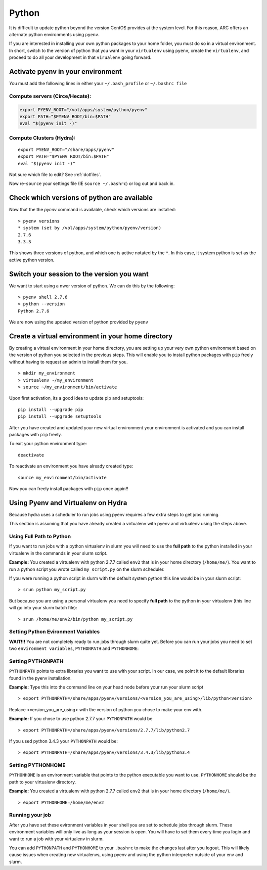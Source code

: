 ..  pyton.rst

******
Python
******


It is difficult to update python beyond the version CentOS provides at the system level.  For this reason, ARC offers an alternate python environments using ``pyenv``.

If you are interested in installing your own python packages to your home folder, you must do so in a virtual environment.  In short, switch to the version of python that you want in your ``virtualenv`` using ``pyenv``, create the ``virtualenv``, and proceed to do all your development in that ``virualenv`` going forward.

Activate pyenv in your environment
==================================
You must add the following lines in either your ``~/.bash_profile`` or ``~/.bashrc file``

Compute servers (Circe/Hecate):
-------------------------------

.. code-block:: sh

  export PYENV_ROOT="/vol/apps/system/python/pyenv"
  export PATH="$PYENV_ROOT/bin:$PATH"
  eval "$(pyenv init -)"

Compute Clusters (Hydra):
-------------------------

::

  export PYENV_ROOT="/share/apps/pyenv"
  export PATH="$PYENV_ROOT/bin:$PATH"
  eval "$(pyenv init -)"


Not sure which file to edit? See :ref:`dotfiles`.

Now re-``source`` your settings file (IE ``source ~/.bashrc``) or log out and back in.

Check which versions of python are available
============================================

Now that the the `pyenv` command is available, check which versions are installed::

  > pyenv versions
  * system (set by /vol/apps/system/python/pyenv/version)
  2.7.6
  3.3.3

This shows three versions of python, and which one is active notated by the ``*``.  In this case, it system python is set as the active python version.

Switch your session to the version you want
===========================================

We want to start using a nwer version of python.  We can do this by the following::

  > pyenv shell 2.7.6
  > python --version
  Python 2.7.6

We are now using the updated version of python provided by ``pyenv``

Create a virtual environment in your home directory
===================================================

By creating a virtual environment in your home directory, you are setting up your very own python environment based on the version of python you selected in the previous steps.  This will enable you to install python packages with ``pip`` freely without having to request an admin to install them for you. ::

  > mkdir my_environment
  > virtualenv ~/my_environment
  > source ~/my_environment/bin/activate

Upon first activation, its a good idea to update pip and setuptools::

  pip install --upgrade pip
  pip install --upgrade setuptools

After you have created and updated your new virtual environment your environment is activated and you can install packages with ``pip`` freely.

To exit your python environment type: ::

  deactivate

To reactivate an environment you have already created type: ::

    source my_environment/bin/activate

Now you can freely install packages with ``pip`` once again!!

Using Pyenv and Virtualenv on Hydra
===================================
Because hydra uses a scheduler to run jobs using pyenv requires a few extra steps to get jobs running.

This section is assuming that you have already created a virtualenv with pyenv and virtualenv using the steps above.

Using Full Path to Python
-------------------------
If you want to run jobs with a python virtualenv in slurm you will need to use the **full path** to the python installed in your virtualenv in the commands in your slurm script.

**Example:** You created a virtualenv with python 2.7.7 called ``env2`` that is in your home directory (``/home/me/``). You want to run a python script you wrote called ``my_script.py`` on the slurm scheduler.

If you were running a python script in slurm with the default system python this line would be in your slurm script: ::

  > srun python my_script.py

But because you are using a personal virtualenv you need to specify **full path** to the python in your virtualenv (this line will go into your slurm batch file): ::

  > srun /home/me/env2/bin/python my_script.py

Setting Python Evironment Variables
-----------------------------------

**WAIT!!!** You are not completely ready to run jobs through slurm quite yet. Before you can run your jobs you need to set two ``environment variables``, ``PYTHONPATH`` and ``PYTHONHOME``:

Setting PYTHONPATH
------------------

``PYTHONPATH`` points to extra libraries you want to use with your script. In our case, we point it to the default libraries found in the pyenv installation.

**Example:** Type this into the command line on your head node before your run your slurm script ::

  > export PYTHONPATH=/share/apps/pyenv/versions/<version_you_are_using>/lib/python<version>

Replace <version_you_are_using> with the version of python you chose to make your env with.

**Example:** If you chose to use python 2.7.7 your ``PYTHONPATH`` would be ::

  > export PYTHONPATH=/share/apps/pyenv/versions/2.7.7/lib/python2.7

If you used python 3.4.3 your ``PYTHONPATH`` would be: ::

  > export PYTHONPATH=/share/apps/pyenv/versions/3.4.3/lib/python3.4


Setting PYTHONHOME
------------------

``PYTHONHOME`` is an environment variable that points to the python executable you want to use. ``PYTHONHOME`` should be the path to your virtualenv directory.

**Example:** You created a virtualenv with python 2.7.7 called ``env2`` that is in your home directory (``/home/me/``). ::

  > export PYTHONHOME=/home/me/env2

Running your job
----------------

After you have set these evironment variables in your shell you are set to schedule jobs through slurm. These environment variables will only live as long as your session is open. You will have to set them every time you login and want to run a job with your virtualenv in slurm. 

You can add ``PYTHONPATH`` and ``PYTHONHOME`` to your ``.bashrc`` to make the changes last after you logout. This will likely cause issues when creating new virtualenvs, using pyenv and using the python interpreter outside of your env and slurm. 
